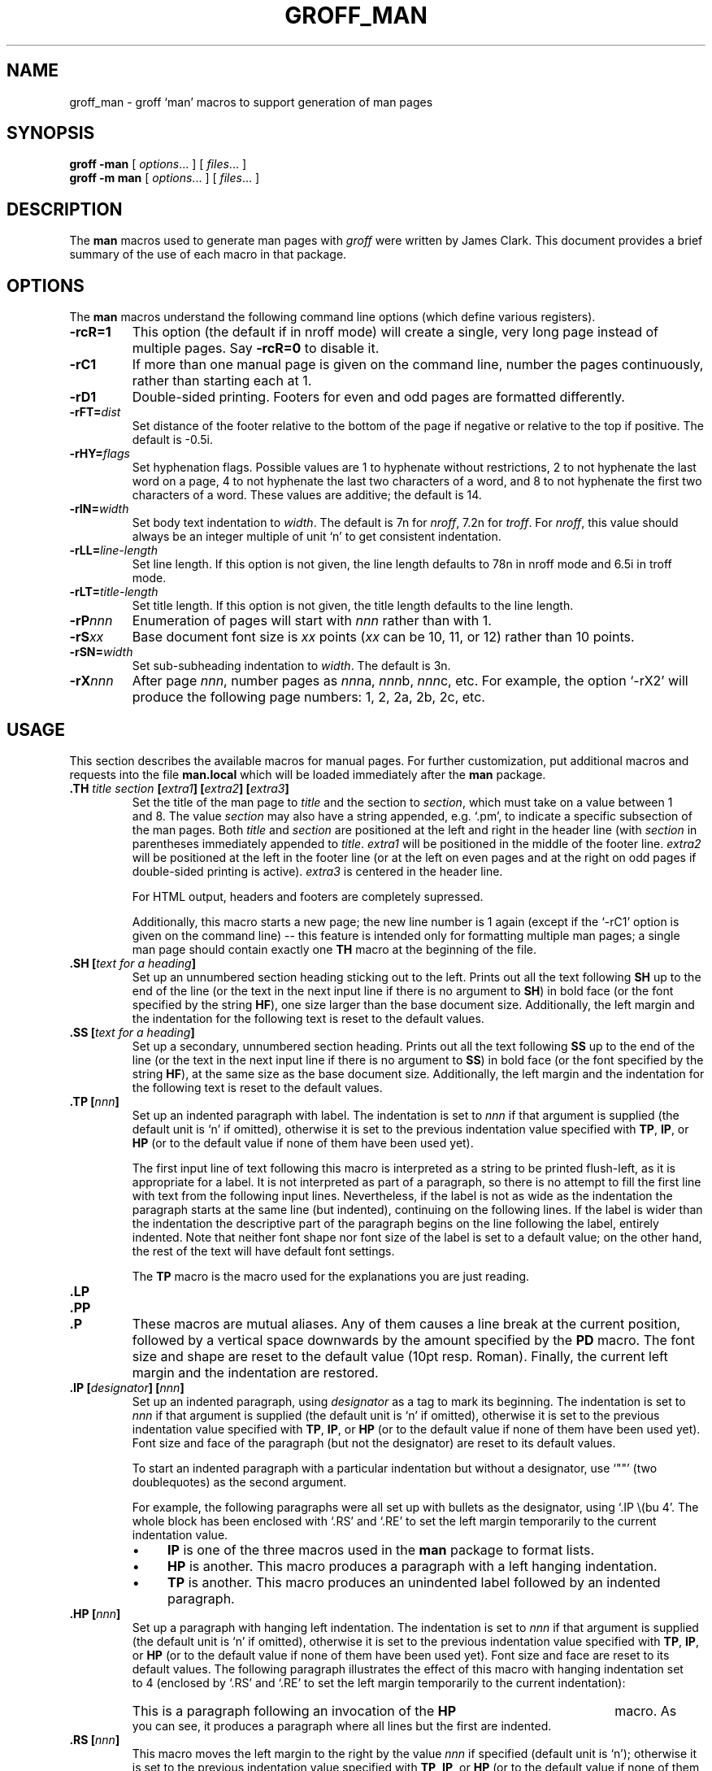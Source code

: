 .ig
Copyright (C) 1999-2000, 2001, 2002, 2003 Free Software Foundation, Inc.

Permission is granted to make and distribute verbatim copies of
this manual provided the copyright notice and this permission notice
are preserved on all copies.

Permission is granted to copy and distribute modified versions of this
manual under the conditions for verbatim copying, provided that the
entire resulting derived work is distributed under the terms of a
permission notice identical to this one.

Permission is granted to copy and distribute translations of this
manual into another language, under the above conditions for modified
versions, except that this permission notice may be included in
translations approved by the Free Software Foundation instead of in
the original English.
..
.
.de TQ
.  br
.  ns
.  TP \\$1
..
.
.
.TH GROFF_MAN @MAN7EXT@ "@MDATE@" "Groff Version @VERSION@"
.
.
.\" -----------------------------------------------------------------
.
.SH NAME
.
groff_man \- groff `man' macros to support generation of man pages
.
.
.\" -----------------------------------------------------------------
.
.SH SYNOPSIS
.
.B groff
.B \-man
[
.IR options .\|.\|.\&
]
[
.IR files .\|.\|.\&
]
.br
.B groff
.B \-m\ man
[
.IR options .\|.\|.\&
]
[
.IR files .\|.\|.\&
]
.
.
.\" -----------------------------------------------------------------
.
.SH DESCRIPTION
.
The
.B man
macros used to generate man pages with
.I groff
were written by James Clark.
This document provides a brief summary of the use of each macro in that
package.
.
.
.\" -----------------------------------------------------------------
.
.SH OPTIONS
.
The
.B man
macros understand the following command line options (which define various
registers).
.
.TP
.B \-rcR=1
This option (the default if in nroff mode) will create a single, very long
page instead of multiple pages.
Say
.B \-rcR=0
to disable it.
.
.TP
.B \-rC1
If more than one manual page is given on the command line, number the
pages continuously, rather than starting each at\ 1.
.
.TP
.B \-rD1
Double-sided printing.
Footers for even and odd pages are formatted differently.
.
.TP
.BI \-rFT= dist
Set distance of the footer relative to the bottom of the page if negative
or relative to the top if positive.
The default is -0.5i.
.
.TP
.BI \-rHY= flags
Set hyphenation flags.
.
Possible values are 1\ to hyphenate without restrictions, 2\ to not
hyphenate the last word on a page, 4\ to not hyphenate the last two
characters of a word, and 8\ to not hyphenate the first two characters
of a word.
.
These values are additive; the default is\ 14.
.
.TP
.BI \-rIN= width
Set body text indentation to
.IR width .
The default is 7n for
.IR nroff ,
7.2n for
.IR troff .
For
.IR nroff ,
this value should always be an integer multiple of unit `n' to get
consistent indentation.
.
.TP
.BI \-rLL= line-length
Set line length.
If this option is not given, the line length defaults to 78n in nroff mode
and 6.5i in troff mode.
.
.TP
.BI \-rLT= title-length
Set title length.
If this option is not given, the title length defaults to the line length.
.
.TP
.BI \-rP nnn
Enumeration of pages will start with
.I nnn
rather than with\ 1.
.
.TP
.BI \-rS xx
Base document font size is
.I xx
points
.RI ( xx
can be 10, 11, or\ 12) rather than 10\ points.
.
.TP
.BI \-rSN= width
Set sub-subheading indentation to
.IR width .
The default is 3n.
.
.TP
.BI \-rX nnn
After page\ \c
.IR nnn ,
number pages as
.IR nnn a,
.IR nnn b,
.IR nnn c,
etc.
For example, the option `\-rX2' will produce the following page numbers:
1, 2, 2a, 2b, 2c, etc.
.
.
.\" -----------------------------------------------------------------
.
.SH USAGE
.
This section describes the available macros for manual pages.
For further customization, put additional macros and requests into the file
.B man.local
which will be loaded immediately after the
.B man
package.
.
.TP
.BI .TH " title section " [ extra1 "] [" extra2 "] [" extra3 ]
Set the title of the man page to
.I title
and the section to
.IR section ,
which must take on a value between 1 and\ 8.
The value
.I section
may also have a string appended, e.g. `.pm', to indicate a specific
subsection of the man pages.
Both
.I title
and
.I section
are positioned at the left and right in the header line (with
.I section
in parentheses immediately appended to
.IR title .
.I extra1
will be positioned in the middle of the footer line.
.I extra2
will be positioned at the left in the footer line (or at the left on
even pages and at the right on odd pages if double-sided printing is
active).
.I extra3
is centered in the header line.
.
.IP
For HTML output, headers and footers are completely supressed.
.
.IP
Additionally, this macro starts a new page; the new line number is\ 1 again
(except if the `-rC1' option is given on the command line) -- this feature
is intended only for formatting multiple man pages; a single man page should
contain exactly one
.B TH
macro at the beginning of the file.
.
.TP
.BI ".SH [" "text for a heading" ]
Set up an unnumbered section heading sticking out to the left.
Prints out all the text following
.B SH
up to the end of the line (or the text in the next input line if there is
no argument to
.BR SH )
in bold face
(or the font specified by the string
.BR HF ),
one size larger than the base document size.
Additionally, the left margin and the indentation for the following text
is reset to the default values.
.
.TP
.BI ".SS [" "text for a heading" ]
Set up a secondary, unnumbered section heading.
Prints out all the text following
.B SS
up to the end of the line (or the text in the next input line if there is
no argument to
.BR SS )
in bold face
(or the font specified by the string
.BR HF ),
at the same size as the base document size.
Additionally, the left margin and the indentation for the following text
is reset to the default values.
.
.TP
.BI ".TP [" nnn ]
Set up an indented paragraph with label.
The indentation is set to
.I nnn
if that argument is supplied (the default unit is `n' if omitted), otherwise
it is set to the previous indentation value specified with
.BR TP ,
.BR IP ,
or
.B HP
(or to the default value if none of them have been used yet).
.
.IP
The first input line of text following this macro is interpreted as a string
to be printed flush-left, as it is appropriate for a label.
It is not interpreted as part of a paragraph, so there is no attempt to fill
the first line with text from the following input lines.
Nevertheless, if the label is not as wide as the indentation the
paragraph starts at the same line (but indented), continuing on the
following lines.
If the label is wider than the indentation the descriptive part of the
paragraph begins on the line following the label, entirely indented.
Note that neither font shape nor font size of the label is set to a default
value; on the other hand, the rest of the text will have default font
settings.
.
.IP
The
.B TP
macro is the macro used for the explanations you are just reading.
.
.TP
.B .LP
.TQ
.B .PP
.TQ
.B .P
These macros are mutual aliases.
Any of them causes a line break at the current position, followed by a
vertical space downwards by the amount specified by the
.B PD
macro.
The font size and shape are reset to the default value (10pt resp. Roman).
Finally, the current left margin and the indentation are restored.
.
.TP
.BI ".IP [" designator "] [" nnn ]
Set up an indented paragraph, using
.I designator
as a tag to mark its beginning.
The indentation is set to
.I nnn
if that argument is supplied (the default unit is `n' if omitted), otherwise
it is set to the previous indentation value specified with
.BR TP ,
.BR IP ,
or
.B HP
(or to the default value if none of them have been used yet).
Font size and face of the paragraph (but not the designator) are reset to
its default values.
.
.IP
To start an indented paragraph with a particular indentation but without a
designator, use `""' (two doublequotes) as the second argument.
.
.IP
For example, the following paragraphs were all set up with bullets as the
designator, using `.IP\ \\(bu\ 4'.
The whole block has been enclosed with `.RS' and `.RE' to set the left
margin temporarily to the current indentation value.
.
.RS
.IP \(bu 4
.B IP
is one of the three macros used in the
.B man
package to format lists.
.IP \(bu 4
.B HP
is another.
This macro produces a paragraph with a left hanging indentation.
.IP \(bu 4
.B TP
is another.
This macro produces an unindented label followed by an indented paragraph.
.RE
.
.TP
.BI ".HP [" nnn ]
Set up a paragraph with hanging left indentation.
The indentation is set to
.I nnn
if that argument is supplied (the default unit is `n' if omitted), otherwise
it is set to the previous indentation value specified with
.BR TP ,
.BR IP ,
or
.B HP
(or to the default value if none of them have been used yet).
Font size and face are reset to its default values.
The following paragraph illustrates the effect of this macro with hanging
indentation set to\ 4 (enclosed by `.RS' and `.RE' to set the left margin temporarily to
the current indentation):
.
.RS
.HP 4
This is a paragraph following an invocation of the
.B HP
macro.
As you can see, it produces a paragraph where all lines but the first are
indented.
.RE
.
.TP
.BI ".RS [" nnn ]
This macro moves the left margin to the right by the value
.I nnn
if specified (default unit is `n'); otherwise it is set to the previous
indentation value specified with
.BR TP ,
.BR IP ,
or
.B HP
(or to the default value if none of them have been used yet).
The indentation value is then set to the default.
.
.IP
Calls to the
.B RS
macro can be nested.
.
.TP
.BI ".RE [" nnn ]
This macro moves the left margin back to level
.IR nnn ,
restoring the previous left margin.
If no argument is given, it moves one level back.
The first level (i.e., no call to
.B RS
yet) has number\ 1, and each call to
.B RS
increases the level by\ 1.
.
.PP
To summarize, the following macros cause a line break with the insertion of
vertical space (which amount can be changed with the
.B PD
macro):
.BR SH ,
.BR SS ,
.BR TP ,
.B LP
.RB ( PP ,
.BR P ),
.BR IP ,
and
.BR HP .
The macros
.B RS
and
.B RE
also cause a break but no insertion of vertical space.
.
.
.\" -----------------------------------------------------------------
.
.SH "MACROS TO SET FONTS"
.
The standard font is Roman; the default text size is 10\ point.
.
.TP
.BI ".SM [" text ]
Causes the text on the same line or the text on the next input line to
appear in a font that is one point size smaller than the default font.
.
.TP
.BI ".SB [" text ]
Causes the text on the same line or the text on the next input line to
appear in boldface font, one point size smaller than the default font.
.
.TP
.BI ".BI " text
Causes text on the same line to appear alternately in bold face and italic.
The text must be on the same line as the macro call.
Thus
.RS
.IP
\&.BI this "word and" that
.PP
would cause `this' and `that' to appear in bold face, while `word and'
appears in italics.
.RE
.
.TP
.BI ".IB " text
Causes text to appear alternately in italic and bold face.
The text must be on the same line as the macro call.
.
.TP
.BI ".RI " text
Causes text on the same line to appear alternately in roman and italic.
The text must be on the same line as the macro call.
.
.TP
.BI ".IR " text
Causes text on the same line to appear alternately in italic and roman.
The text must be on the same line as the macro call.
.
.TP
.BI ".BR " text
Causes text on the same line to appear alternately in bold face and roman.
The text must be on the same line as the macro call.
.
.TP
.BI ".RB " text
Causes text on the same line to appear alternately in roman and bold face.
The text must be on the same line as the macro call.
.
.TP
.BI ".B [" text ]
Causes
.I text
to appear in bold face.
If no text is present on the line where the macro is called the text
of the next input line appears in bold face.
.
.TP
.BI ".I [" text ]
Causes
.I text
to appear in italic.
If no text is present on the line where the macro is called the text
of the next input line appears in italic.
.
.
.\" -----------------------------------------------------------------
.
.SH "MISCELLANEOUS"
.
The default indentation is 7.2n in troff mode and 7n in nroff mode except for
.B grohtml
which ignores indentation.
.
.TP
.B .DT
Set tabs every 0.5 inches.
Since this macro is always called during a
.B TH
request, it makes sense to call it only if the tab positions have been
changed.
.
.TP
.BI ".PD [" nnn ]
Adjust the empty space before a new paragraph or section.
The optional argument gives the amount of space (default unit is `v');
without parameter, the value is reset to its default value (1\ line in
nroff mode, 0.4v\ otherwise).
This affects the macros
.BR SH ,
.BR SS ,
.BR TP ,
.B LP
(resp.\&
.B PP
and
.BR P ),
.BR IP ,
and
.BR HP .
.
.TP
.BI ".AT [" system " [" release ]]
Alter the footer for use with AT&T manpages.
This command exists only for compatibility; don't use it.
See the groff info manual for more.
.
.TP
.BI ".UC [" version ]
Alter the footer for use with BSD manpages.
This command exists only for compatibility; don't use it.
See the groff info manual for more.
.
.TP
.B ".PT"
Print the header string.
Redefine this macro to get control of the header.
.
.TP
.B ".BT"
Print the footer string.
Redefine this macro to get control of the footer.
.
.PP
The following strings are defined:
.TP
.B \e*S
Switch back to the default font size.
.
.TP
.B \e*R
The `registered' sign.
.
.TP
.B \e*(Tm
The `trademark' sign.
.
.TP
.B \e*(lq
.TQ
.B \e*(rq
Left and right quote.
This is equal to `\e(lq' and `\e(rq', respectively.
.
.TP
.B \e*(HF
The typeface used to print headings and subheadings.
The default is `B'.
.
.PP
If a preprocessor like
.B @g@tbl
or
.B @g@eqn
is needed, it has become usage to make the first line of the man page look
like this:
.PP
.RS
.BI .\e"\  word
.RE
.PP
Note the single space character after the double quote.
.I word
consists of letters for the needed preprocessors: `e' for
.BR @g@eqn ,
`r' for
.BR @g@refer ,
and `t' for
.BR @g@tbl .
Modern implementations of the
.B man
program read this first line and automatically call the right
preprocessor(s).
.
.
.\" -----------------------------------------------------------------
.
.SH FILES
.TP
.B man.tmac
.TQ
.B an.tmac
These are wrapper files to call
.BR andoc.tmac .
.TP
.B andoc.tmac
This file checks whether the
.B man
macros or the
.B mdoc
package should be used.
.TP
.B an-old.tmac
All
.B man
macros are contained in this file.
.TP
.B man.local
Local changes and customizations should be put into this file.
.
.
.\" -----------------------------------------------------------------
.
.SH "SEE ALSO"
.
Since the
.B man
macros consist of groups of
.I groff
requests, one can, in principle, supplement the functionality of the
.B man
macros with individual
.I groff
requests where necessary.
See the groff info pages for a complete reference of all requests.
.
.PP
.BR @g@tbl (@MAN1EXT@),
.BR @g@eqn (@MAN1EXT@),
.BR @g@refer (@MAN1EXT@),
.BR man (1)
.
.
.\" -----------------------------------------------------------------
.
.SH AUTHOR
.
This manual page was originally written for the Debian GNU/Linux system by
Susan G. Kleinmann <sgk@debian.org>, corrected and updated by Werner Lemberg
<wl@gnu.org>, and is now part of the GNU troff distribution.
.
.\" Local Variables:
.\" mode: nroff
.\" End:
